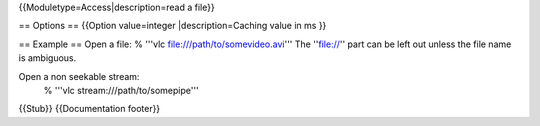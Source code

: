 {{Moduletype=Access|description=read a file}}

== Options == {{Option value=integer \|description=Caching value in ms
}}

== Example == Open a file: % '''vlc file:///path/to/somevideo.avi''' The
''file://'' part can be left out unless the file name is ambiguous.

Open a non seekable stream:
   % '''vlc stream:///path/to/somepipe'''

{{Stub}} {{Documentation footer}}
